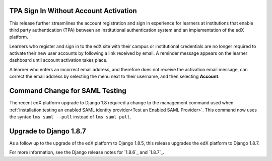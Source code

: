 =========================================
TPA Sign In Without Account Activation
=========================================

This release further streamlines the account registration and sign in
experience for learners at institutions that enable third party authentication
(TPA) between an institutional authentication system and an implementation of
the edX platform.

Learners who register and sign in to the edX site with their campus or
institutional credentials are no longer required to activate their new user
accounts by following a link received by email. A reminder message appears on
the learner dashboard until account activation takes place.

A learner who enters an incorrect email address, and therefore does not receive
the activation email message, can correct the email address by selecting the
menu next to their username, and then selecting **Account**.

=========================================
Command Change for SAML Testing
=========================================

The recent edX platform upgrade to Django 1.8 required a change to the
management command used when :ref:`installation:testing an enabled SAML
identity provider<Test an Enabled SAML Provider>`. This command now uses the
syntax ``lms saml --pull`` instead of ``lms saml pull``.

=========================================
Upgrade to Django 1.8.7
=========================================

As a follow up to the upgrade of the edX platform to Django 1.8.5, this release
upgrades the edX platform to Django 1.8.7.

For more information, see the Django release notes for `1.8.6`_ and `1.8.7`_.
